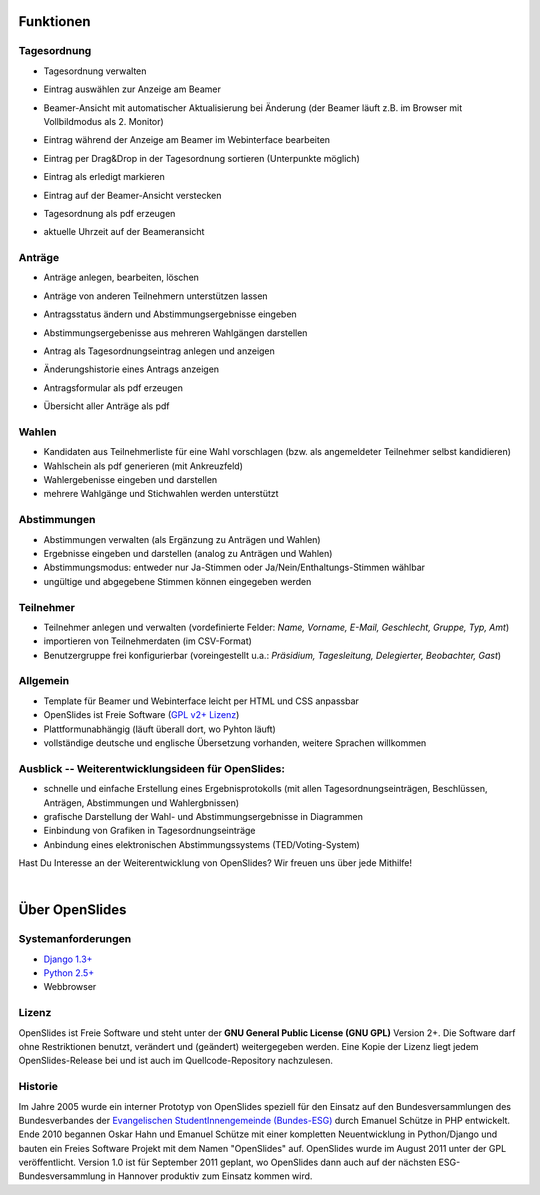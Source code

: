 Funktionen
==========

Tagesordnung
------------

- Tagesordnung verwalten
- Eintrag auswählen zur Anzeige am Beamer
- Beamer-Ansicht mit automatischer Aktualisierung bei Änderung (der Beamer läuft z.B. im Browser mit Vollbildmodus als 2. Monitor)
- Eintrag während der Anzeige am Beamer im Webinterface bearbeiten
- Eintrag per Drag&Drop in der Tagesordnung sortieren (Unterpunkte möglich)
- Eintrag als erledigt markieren
- Eintrag auf der Beamer-Ansicht verstecken
- Tagesordnung als pdf erzeugen
- aktuelle Uhrzeit auf der Beameransicht

  |agenda-overview|_   |beamer-agenda-overview|_

.. |agenda-overview| image:: _static/images/t260.agenda-overview_de.png
    :alt: Tagesordnungs-Ansicht
.. _agenda-overview: _static/images/agenda-overview_de.png

.. |beamer-agenda-overview| image:: _static/images/t260.beamer-agenda-overview_de.png
    :alt: Beamer-Ansicht der Tagesordnungs
.. _beamer-agenda-overview: _static/images/beamer-agenda-overview_de.png

    
  .. image:: _static/images/agenda-new-item_de.png
    :width: 45%
    :alt: Neuen Tagesordnungseintrag anlegen
    
  .. image:: _static/images/pdf-agenda_de.png
    :width: 45%
    :alt: Tagesordnung als PDF


Anträge
-------

- Anträge anlegen, bearbeiten, löschen
- Anträge von anderen Teilnehmern unterstützen lassen
- Antragsstatus ändern und Abstimmungsergebnisse eingeben
- Abstimmungsergebenisse aus mehreren Wahlgängen darstellen
- Antrag als Tagesordnungseintrag anlegen und anzeigen
- Änderungshistorie eines Antrags anzeigen
- Antragsformular als pdf erzeugen
- Übersicht aller Anträge als pdf

  .. image:: _static/images/application-overview_de.png
    :width: 45%
    :alt: Antragsübersicht
    
  .. image:: _static/images/application-new_de.png
    :width: 45%
    :alt: Neuer Antrag
    
  .. image:: _static/images/application-view_de.png
    :width: 45%
    :alt: Darstellung eines Antrags mit Verwaltugsfunktion
    
  .. image:: _static/images/beamer-application-view_de.png
    :width: 45%
    :alt: Beamer-Ansicht eines einzelnen Antrags
    
Wahlen
------

- Kandidaten aus Teilnehmerliste für eine Wahl vorschlagen (bzw. als angemeldeter Teilnehmer selbst kandidieren)
- Wahlschein als pdf generieren (mit Ankreuzfeld)
- Wahlergebenisse eingeben und darstellen
- mehrere Wahlgänge und Stichwahlen werden unterstützt


Abstimmungen
------------

- Abstimmungen verwalten (als Ergänzung zu Anträgen und Wahlen)
- Ergebnisse eingeben und darstellen (analog zu Anträgen und Wahlen)
- Abstimmungsmodus: entweder nur Ja-Stimmen oder Ja/Nein/Enthaltungs-Stimmen wählbar
- ungültige und abgegebene Stimmen können eingegeben werden


Teilnehmer
----------

- Teilnehmer anlegen und verwalten (vordefinierte Felder: *Name, Vorname, E-Mail, Geschlecht, Gruppe, Typ, Amt*)
- importieren von Teilnehmerdaten (im CSV-Format)
- Benutzergruppe frei konfigurierbar (voreingestellt u.a.: *Präsidium, Tagesleitung, Delegierter, Beobachter, Gast*)

Allgemein
---------

- Template für Beamer und Webinterface leicht per HTML und CSS anpassbar
- OpenSlides ist Freie Software (`GPL v2+ Lizenz <about.html#lizenz>`_)
- Plattformunabhängig (läuft überall dort, wo Pyhton läuft)
- vollständige deutsche und englische Übersetzung vorhanden, weitere Sprachen willkommen


Ausblick -- Weiterentwicklungsideen für OpenSlides:
---------------------------------------------------

- schnelle und einfache Erstellung eines Ergebnisprotokolls (mit allen Tagesordnungseinträgen, Beschlüssen, Anträgen, Abstimmungen und Wahlergbnissen)
- grafische Darstellung der Wahl- und Abstimmungsergebnisse in Diagrammen
- Einbindung von Grafiken in Tagesordnungseinträge
- Anbindung eines elektronischen Abstimmungssystems (TED/Voting-System)

Hast Du Interesse an der Weiterentwicklung von OpenSlides? Wir freuen uns über jede Mithilfe!

|
Über OpenSlides
===============

Systemanforderungen
-------------------

- `Django 1.3+ <https://www.djangoproject.com/>`_
- `Python 2.5+ <http://python.org/>`_
- Webbrowser

Lizenz
------
OpenSlides ist Freie Software und steht unter der **GNU General Public License (GNU GPL)** Version 2+. Die Software darf ohne Restriktionen benutzt, verändert und (geändert) weitergegeben werden.
Eine Kopie der Lizenz liegt jedem OpenSlides-Release bei und ist auch im Quellcode-Repository nachzulesen.

Historie
--------

Im Jahre 2005 wurde ein interner Prototyp von OpenSlides speziell für den Einsatz auf den Bundesversammlungen des Bundesverbandes der `Evangelischen StudentInnengemeinde (Bundes-ESG) <http://www.bundes-esg.de>`_ durch Emanuel Schütze in PHP entwickelt. Ende 2010 begannen Oskar Hahn und Emanuel Schütze mit einer kompletten Neuentwicklung in Python/Django und bauten ein Freies Software Projekt mit dem Namen "OpenSlides" auf. OpenSlides wurde im August 2011 unter der GPL veröffentlicht. Version 1.0 ist für September 2011 geplant, wo OpenSlides dann auch auf der nächsten ESG-Bundesversammlung in Hannover produktiv zum Einsatz kommen wird.

